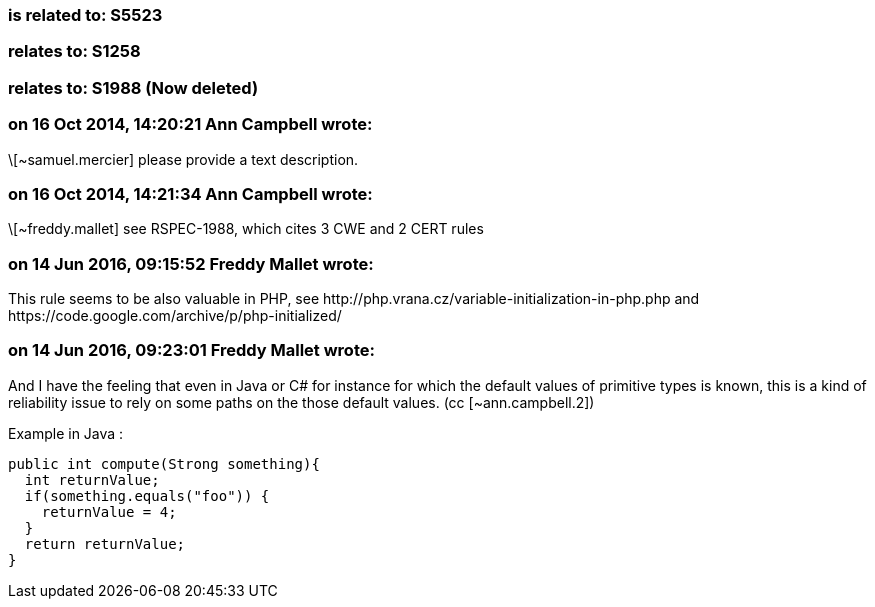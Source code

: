 === is related to: S5523

=== relates to: S1258

=== relates to: S1988 (Now deleted)

=== on 16 Oct 2014, 14:20:21 Ann Campbell wrote:
\[~samuel.mercier] please provide a text description. 

=== on 16 Oct 2014, 14:21:34 Ann Campbell wrote:
\[~freddy.mallet] see RSPEC-1988, which cites 3 CWE and 2 CERT rules

=== on 14 Jun 2016, 09:15:52 Freddy Mallet wrote:
This rule seems to be also valuable in PHP, see \http://php.vrana.cz/variable-initialization-in-php.php and \https://code.google.com/archive/p/php-initialized/

=== on 14 Jun 2016, 09:23:01 Freddy Mallet wrote:
And I have the feeling that even in Java or C# for instance for which the default values of primitive types is known, this is a kind of reliability issue to rely on some paths on the those default values. (cc [~ann.campbell.2])


Example in Java :

----
public int compute(Strong something){
  int returnValue;
  if(something.equals("foo")) {
    returnValue = 4;
  }
  return returnValue;
}
----

